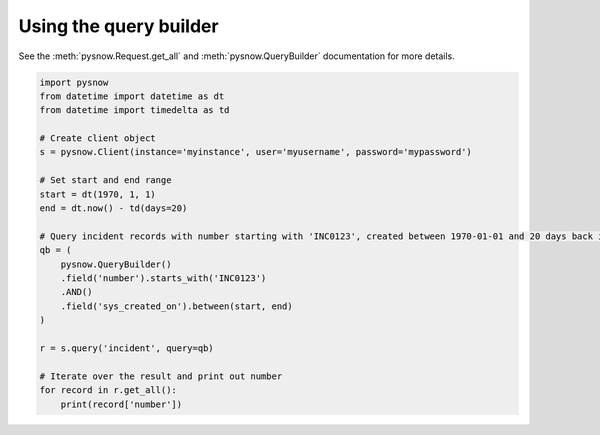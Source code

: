 Using the query builder
-----------------------

See the :meth:`pysnow.Request.get_all` and :meth:`pysnow.QueryBuilder` documentation for more details.

.. code-block:: python

   import pysnow
   from datetime import datetime as dt
   from datetime import timedelta as td

   # Create client object
   s = pysnow.Client(instance='myinstance', user='myusername', password='mypassword')

   # Set start and end range
   start = dt(1970, 1, 1)
   end = dt.now() - td(days=20)

   # Query incident records with number starting with 'INC0123', created between 1970-01-01 and 20 days back in time
   qb = (
       pysnow.QueryBuilder()
       .field('number').starts_with('INC0123')
       .AND()
       .field('sys_created_on').between(start, end)
   )

   r = s.query('incident', query=qb)

   # Iterate over the result and print out number
   for record in r.get_all():
       print(record['number'])

